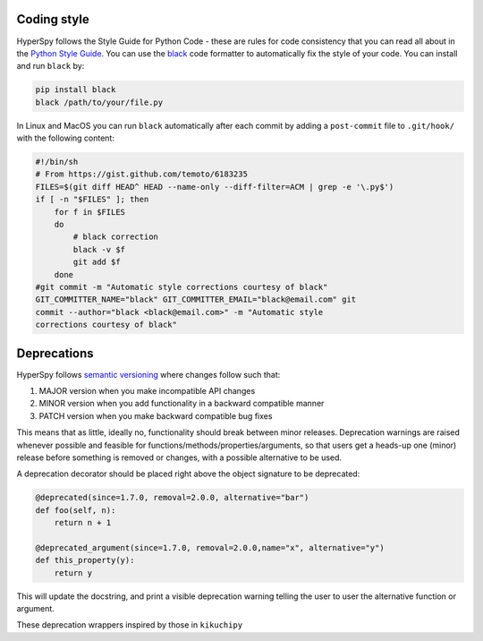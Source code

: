 

.. _coding_style-label:

Coding style
============

HyperSpy follows the Style Guide for Python Code - these are rules
for code consistency that you can read all about in the `Python Style Guide
<https://www.python.org/dev/peps/pep-0008/>`_. You can use the
`black <https://github.com/psf/black>`_ code formatter to automatically
fix the style of your code. You can install and run ``black`` by:

.. code:: bash

   pip install black
   black /path/to/your/file.py

In Linux and MacOS you can run ``black`` automatically after each commit by
adding a ``post-commit`` file to ``.git/hook/`` with the following content:

.. code-block:: bash

    #!/bin/sh
    # From https://gist.github.com/temoto/6183235
    FILES=$(git diff HEAD^ HEAD --name-only --diff-filter=ACM | grep -e '\.py$')
    if [ -n "$FILES" ]; then
        for f in $FILES
        do
            # black correction
            black -v $f
            git add $f
        done
    #git commit -m "Automatic style corrections courtesy of black"
    GIT_COMMITTER_NAME="black" GIT_COMMITTER_EMAIL="black@email.com" git
    commit --author="black <black@email.com>" -m "Automatic style
    corrections courtesy of black"

Deprecations
============
HyperSpy follows `semantic versioning <https://semver.org>`_ where changes follow such that:

1. MAJOR version when you make incompatible API changes
2. MINOR version when you add functionality in a backward compatible manner
3. PATCH version when you make backward compatible bug fixes

This means that as little, ideally no, functionality should break between minor releases.
Deprecation warnings are raised whenever possible and feasible for functions/methods/properties/arguments,
so that users get a heads-up one (minor) release before something is removed or changes, with a possible
alternative to be used.

A deprecation decorator should be placed right above the object signature to be deprecated:

.. code-block:: python

    @deprecated(since=1.7.0, removal=2.0.0, alternative="bar")
    def foo(self, n):
        return n + 1

    @deprecated_argument(since=1.7.0, removal=2.0.0,name="x", alternative="y")
    def this_property(y):
        return y

This will update the docstring, and print a visible deprecation warning telling the user to user the
alternative function or argument.

These deprecation wrappers inspired by those in ``kikuchipy``